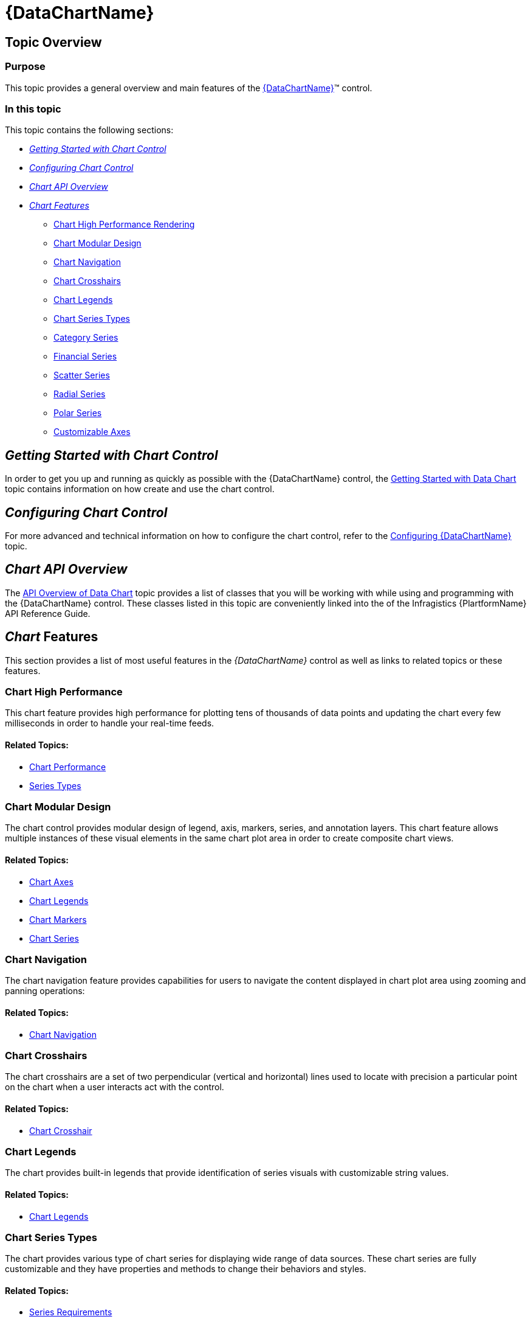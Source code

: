 ﻿////
|metadata|
{
    "name": "datachart-datachart",
    "controlName": ["{DataChartName}"],
    "tags": ["Charting","Getting Started"],
    "guid": "77948afe-5e9b-42d9-96de-a86fe0d22511",
    "buildFlags": [],
    "createdOn": "2014-06-05T19:39:00.699398Z"
}
|metadata|
////

= {DataChartName}

== Topic Overview

=== Purpose

This topic provides a general overview and main features of the link:{DataChartLink}.{DataChartName}.html[{DataChartName}]™ control.

=== In this topic

This topic contains the following sections:

* <<_Ref396231081, _Getting Started with Chart Control_  >>
* <<_Ref396231084, _Configuring Chart Control_  >>
* <<_Ref396231230, _Chart API Overview_  >>
* <<_Ref388439055, _Chart Features_  >>

** <<_Ref396228624,Chart High Performance Rendering>>
** <<_Ref396228630,Chart Modular Design>>
** <<_Ref396228638,Chart Navigation>>

ifdef::wpf,win-universal[]
** <<_Ref396228642,Chart Animations>>

endif::wpf,win-universal[]

ifdef::wpf,win-universal[]
** <<_Ref396228654,Chart Tooltips>>

endif::wpf,win-universal[]

** <<_Ref396228657,Chart Crosshairs>>

ifdef::wpf,win-universal,win-forms[]
** <<_Ref396228660,Chart Synchronization>>

endif::wpf,win-universal,win-forms[]

ifdef::sl,wpf[]
** <<_Ref396228663,Chart Overview Plus Detail Pane>>

endif::sl,wpf[]

** <<_Ref396228666,Chart Legends>>
** <<_Ref396231263,Chart Series Types>>
** <<_Ref396228672,Category Series>>
** <<_Ref396228676,Financial Series>>
** <<_Ref396228679,Scatter Series>>
** <<_Ref396228682,Radial Series>>
** <<_Ref396228692,Polar Series>>

ifdef::android,sl,wpf,win-forms[]
** <<_Ref396228695,Annotation Layers>>

endif::android,sl,wpf,win-forms[]

** <<_Ref396228699,Customizable Axes>>

ifdef::win-forms[]
** <<DataChart_Saving_a_Chart_to_an_Image,Saving a Chart to an Image>>

endif::win-forms[]

[[_Ref396231081]]
== _Getting Started with Chart Control_

In order to get you up and running as quickly as possible with the {DataChartName} control, the link:datachart-getting-started-with-datachart.html[Getting Started with Data Chart] topic contains information on how create and use the chart control.

[[_Ref396231084]]
== _Configuring Chart Control_

For more advanced and technical information on how to configure the chart control, refer to the link:datachart-using-datachart.html[Configuring {DataChartName}] topic.

[[_Ref396231230]]
== _Chart API Overview_

The link:datachart-api-overview.html[API Overview of Data Chart] topic provides a list of classes that you will be working with while using and programming with the {DataChartName} control. These classes listed in this topic are conveniently linked into the of the Infragistics {PlartformName} API Reference Guide.

[[_Ref388439055]]
== _Chart_   Features

This section provides a list of most useful features in the  _{DataChartName}_   control as well as links to related topics or these features.

[[_Ref396228624]]

=== Chart High Performance

This chart feature provides high performance for plotting tens of thousands of data points and updating the chart every few milliseconds in order to handle your real-time feeds.

==== Related Topics:

* link:datachart-chart-performance.html[Chart Performance]
* link:datachart-series-types.html[Series Types]

ifdef::wpf,win-universal[]
* link:datachart-scatter-high-density-scatter-series.html[High Density Scatter Series]

endif::wpf,win-universal[]

[[_Ref396228630]]

=== Chart Modular Design

The chart control provides modular design of legend, axis, markers, series, and annotation layers. This chart feature allows multiple instances of these visual elements in the same chart plot area in order to create composite chart views.

==== Related Topics:

* link:datachart-axes.html[Chart Axes]
* link:datachart-legends.html[Chart Legends]
* link:datachart-markers.html[Chart Markers]
* link:datachart-series.html[Chart Series]

ifdef::android,sl,wpf,win-forms[]
* link:datachart-chartannotationlayers.html[Chart Annotation Layers]

endif::android,sl,wpf,win-forms[]

[[_Ref396228638]]

=== Chart Navigation

The chart navigation feature provides capabilities for users to navigate the content displayed in chart plot area using zooming and panning operations:

ifdef::sl,wpf,win-universal[]
* Zooming using built-in zoom bars

endif::sl,wpf,win-universal[]

ifdef::sl,wpf[]
* Zooming using built-in OPD

endif::sl,wpf[]

ifdef::wpf,win-universal[]
* Zooming using keyboard

endif::wpf,win-universal[]

ifdef::sl,wpf,win-universal,win-forms[]
* Zooming using mouse wheel

endif::sl,wpf,win-universal,win-forms[]

ifdef::sl,wpf,win-universal,win-forms[]
* Zooming using mouse drag and chart selection

endif::sl,wpf,win-universal,win-forms[]

ifdef::wpf,win-phone,win-universal[]
* Zooming using stretch and pinch gestures

endif::wpf,win-phone,win-universal[]

ifdef::sl,wpf,win-universal[]
* Panning using built-in zoom bars

endif::sl,wpf,win-universal[]

ifdef::sl,wpf,win-universal[]
* Panning using built-in OPD

endif::sl,wpf,win-universal[]

ifdef::sl,wpf,win-universal,win-forms[]
* Panning using keyboard

endif::sl,wpf,win-universal,win-forms[]

ifdef::wpf,win-phone,win-universal[]
* Panning using drag gesture

endif::wpf,win-phone,win-universal[]

==== Related Topics:

* link:datachart-chart-navigation.html[Chart Navigation]

ifdef::wpf,win-universal[]

[[_Ref396228642]]

=== Chart Animation

ifdef::wpf,win-universal[]
The chart animation of series elements can be configured to start when the chart is loaded for the first time (transition-in) or when data is updated (motion framework).
endif::wpf,win-universal[]

ifdef::wpf,win-universal[]
==== Related Topics:
endif::wpf,win-universal[]

ifdef::wpf,win-universal[]

* link:datachart-chart-animation.html[Chart Animations]

endif::wpf,win-universal[]

endif::wpf,win-universal[]

ifdef::wpf,win-universal[]

[[_Ref396228654]]

=== Chart Tooltips

ifdef::wpf,win-universal[]

The chart tooltips display detail information about data points plotted in the chart control. All tooltips can be customized to display

==== Related Topics:

* link:datachart-chart-tooltips.html[Chart Tooltips]

endif::wpf,win-universal[]

endif::wpf,win-universal[]

[[_Ref396228657]]

=== Chart Crosshairs

The chart crosshairs are a set of two perpendicular (vertical and horizontal) lines used to locate with precision a particular point on the chart when a user interacts act with the control.

==== Related Topics:

* link:datachart-chart-crosshair.html[Chart Crosshair]

ifdef::wpf,win-universal,win-forms[]

[[_Ref396228660]]

=== Chart Synchronization

This chart feature provides synchronization of zooming, panning and crosshairs events between multiple charts. Multiple charts can be synchronized horizontally, vertically, or both by grouping them into single synchronization channel where individual chart’s relationship to other charts can be set.

==== Related Topics:

* link:datachart-chart-synchronization.html[Chart Synchronization]

endif::wpf,win-universal,win-forms[]

ifdef::sl,wpf[]

[[_Ref396228663]]

=== Chart Overview Plus Detail Pane

ifdef::sl,wpf[]

The chart provides built-in navigation control with a thumbnail of chart plot area.

==== Related Topics:

* link:datachart-navigating-chart-using-overview-plus-detail-pane.html[Navigating Chart Using Overview Plus Detail Pane]

endif::sl,wpf[]

endif::sl,wpf[]

[[_Ref396228666]]

=== Chart Legends

The chart provides built-in legends that provide identification of series visuals with customizable string values.

==== Related Topics:

* link:datachart-legends.html[Chart Legends]

[[_Ref396231263]]

=== Chart Series Types

The chart provides various type of chart series for displaying wide range of data sources. These chart series are fully customizable and they have properties and methods to change their behaviors and styles.

==== Related Topics:

* link:datachart-series-requirements.html[Series Requirements]
* link:datachart-series-types.html[Series Types]
* link:datachart-trend-lines.html[Series Trend Lines]

[[_Ref396228672]]

=== Category Series

Provides visualizations for standard charting scenarios with support for chart series types such as: area, bar, column, line, spline, stacked, step, waterfall, range, and many more series.

==== Related Topics:

* link:datachart-category-series-overview.html[Category Series]

[[_Ref396228676]]

=== Financial Series

Provides visualizations for financial charting scenarios with support for both Candlestick and OHLC charts, and built-in technical indicators like moving averages, MACD, Wilder's RSI and 30 more indicators.

==== Related Topics:

* link:datachart-series-financial-price-series-overview.html[Financial Series]
* link:datachart-financial-indicators-overview.html[Financial Indicators]

[[_Ref396228679]]

=== Scatter Series

Provides visualizations for plotting relationship among the data points in several distinct series using scatter point, line, spline, bubble pick:[wpf,win-universal=", and high density pixels in the Cartesian (x, y) coordinate system"] .

==== Related Topics:

* link:datachart-scatter-series-overview.html[Scatter Series]

ifdef::wpf,win-universal,android,win-forms[]
* link:datachart-bubble-series.html[Scatter Bubble Series]

endif::wpf,win-universal,android,win-forms[]

ifdef::wpf,win-universal[]
* link:datachart-scatter-high-density-scatter-series.html[High Density Scatter Series]

endif::wpf,win-universal[]

[[_Ref396228692]]

=== Polar Series

Provides visualizations for plotting collection of data points using polar line, spline, area, and markers in polar (angle, radius) coordinate system instead of the Cartesian (x, y) coordinate system as Scatter Series do.

==== Related Topics:

* link:datachart-polar-series-overview.html[Polar Series]

[[_Ref396228682]]

=== Radial Series

Provides visualizations for plotting collection of data points wrapped around a circle or a fixed point (rather than stretching along a horizontal line as Category Series do) using radial line, area, pie slices, and columns.

==== Related Topics:

* link:datachart-radial-series-overview.html[Radial Series]

ifdef::android,sl,wpf,win-forms[]

[[_Ref396228695]]

=== Annotation Layers

Provides annotation layers rendered over series when a user hovers over the chart plot area. These layers provide additional visuals and information about data plotted in the chart.

==== Related Topics:

* link:datachart-chartannotationlayers.html[Chart Annotation Layers]

endif::android,sl,wpf,win-forms[]

[[_Ref396228699]]

=== Customizable Axes

Provides different types of axes that have properties to customize and style:

* axis labels formatting
* axis labels anti-collision
* axis minor gridlines
* axis major gridlines
* axis lines
* axis tickmarks
* axis titles
* axis strips
* axis scales
* axis ranges
* axis crossing values
* axis orientation

==== Related Topics:

* link:datachart-axes.html[Chart Axes]

ifdef::win-forms[]

[[DataChart_Saving_a_Chart_to_an_Image]]

=== Saving a Chart to an Image

This topic demonstrates the usage of the SaveTo method of the chart.

==== Related Topics:

* link:datachart-saving-a-chart-to-an-image.html[Saving a Chart to an Image]

endif::win-forms[]